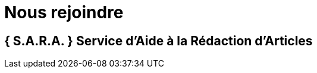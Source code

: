 = Nous rejoindre
:awestruct-layout: default
:imagesdir: images

== { S.A.R.A. } Service d'Aide à la Rédaction d'Articles